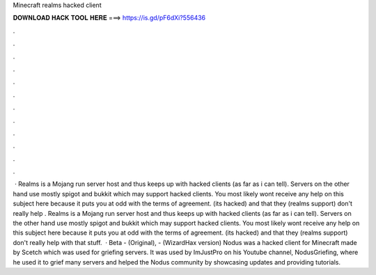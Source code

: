 Minecraft realms hacked client

𝐃𝐎𝐖𝐍𝐋𝐎𝐀𝐃 𝐇𝐀𝐂𝐊 𝐓𝐎𝐎𝐋 𝐇𝐄𝐑𝐄 ===> https://is.gd/pF6dXi?556436

.

.

.

.

.

.

.

.

.

.

.

.

 · Realms is a Mojang run server host and thus keeps up with hacked clients (as far as i can tell). Servers on the other hand use mostly spigot and bukkit which may support hacked clients. You most likely wont receive any help on this subject here because it puts you at odd with the terms of agreement. (its hacked) and that they (realms support) don't really help . Realms is a Mojang run server host and thus keeps up with hacked clients (as far as i can tell). Servers on the other hand use mostly spigot and bukkit which may support hacked clients. You most likely wont receive any help on this subject here because it puts you at odd with the terms of agreement. (its hacked) and that they (realms support) don't really help with that stuff.  · Beta - (Original), - (WizardHax version) Nodus was a hacked client for Minecraft made by Scetch which was used for griefing servers. It was used by ImJustPro on his Youtube channel, NodusGriefing, where he used it to grief many servers and helped the Nodus community by showcasing updates and providing tutorials.